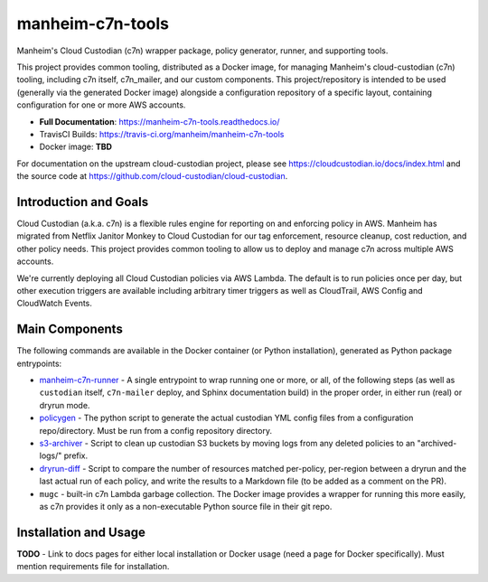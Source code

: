 manheim-c7n-tools
=================

.. image:: https://readthedocs.org/projects/manheim-c7n-tools/badge/?version=latest
   :target: https://manheim-c7n-tools.readthedocs.io/
   :alt: ReadTheDocs.org build status

.. image:: https://api.travis-ci.org/manheim/manheim-c7n-tools.png?branch=master
   :target: https://travis-ci.org/manheim/manheim-c7n-tools
   :alt: TravisCI build badge

Manheim's Cloud Custodian (c7n) wrapper package, policy generator, runner, and supporting tools.

This project provides common tooling, distributed as a Docker image, for managing Manheim's cloud-custodian (c7n) tooling, including c7n itself, c7n_mailer, and our custom components. This project/repository is intended to be used (generally via the generated Docker image) alongside a configuration repository of a specific layout, containing configuration for one or more AWS accounts.

* **Full Documentation**: `https://manheim-c7n-tools.readthedocs.io/ <https://manheim-c7n-tools.readthedocs.io/>`_
* TravisCI Builds: https://travis-ci.org/manheim/manheim-c7n-tools
* Docker image: **TBD**

For documentation on the upstream cloud-custodian project, please see `https://cloudcustodian.io/docs/index.html <https://cloudcustodian.io/docs/index.html>`_ and the source code at `https://github.com/cloud-custodian/cloud-custodian <https://github.com/cloud-custodian/cloud-custodian>`_.

======================
Introduction and Goals
======================

Cloud Custodian (a.k.a. c7n) is a flexible rules engine for reporting on and enforcing policy in AWS. Manheim has migrated from Netflix Janitor Monkey to Cloud Custodian for our tag enforcement, resource cleanup, cost reduction, and other policy needs. This project provides common tooling to allow us to deploy and manage c7n across multiple AWS accounts.

We're currently deploying all Cloud Custodian policies via AWS Lambda. The default is to run policies once per day, but other execution triggers are available including arbitrary timer triggers as well as CloudTrail, AWS Config and CloudWatch Events.

===============
Main Components
===============

The following commands are available in the Docker container (or Python installation), generated as Python package entrypoints:

* `manheim-c7n-runner <https://manheim-c7n-tools.readthedocs.io/en/latest/runner/>`_ - A single entrypoint to wrap running one or more, or all, of the following steps (as well as ``custodian`` itself, ``c7n-mailer`` deploy, and Sphinx documentation build) in the proper order, in either run (real) or dryrun mode.
* `policygen <https://manheim-c7n-tools.readthedocs.io/en/latest/policygen/>`_ - The python script to generate the actual custodian YML config files from a configuration repo/directory. Must be run from a config repository directory.
* `s3-archiver <https://manheim-c7n-tools.readthedocs.io/en/latest/s3archiver/>`_ - Script to clean up custodian S3 buckets by moving logs from any deleted policies to an "archived-logs/" prefix.
* `dryrun-diff <https://manheim-c7n-tools.readthedocs.io/en/latest/dryrun-diff/>`_ - Script to compare the number of resources matched per-policy, per-region between a dryrun and the last actual run of each policy, and write the results to a Markdown file (to be added as a comment on the PR).
* ``mugc`` - built-in c7n Lambda garbage collection. The Docker image provides a wrapper for running this more easily, as c7n provides it only as a non-executable Python source file in their git repo.

======================
Installation and Usage
======================

**TODO** - Link to docs pages for either local installation or Docker usage (need a page for Docker specifically). Must mention requirements file for installation.
